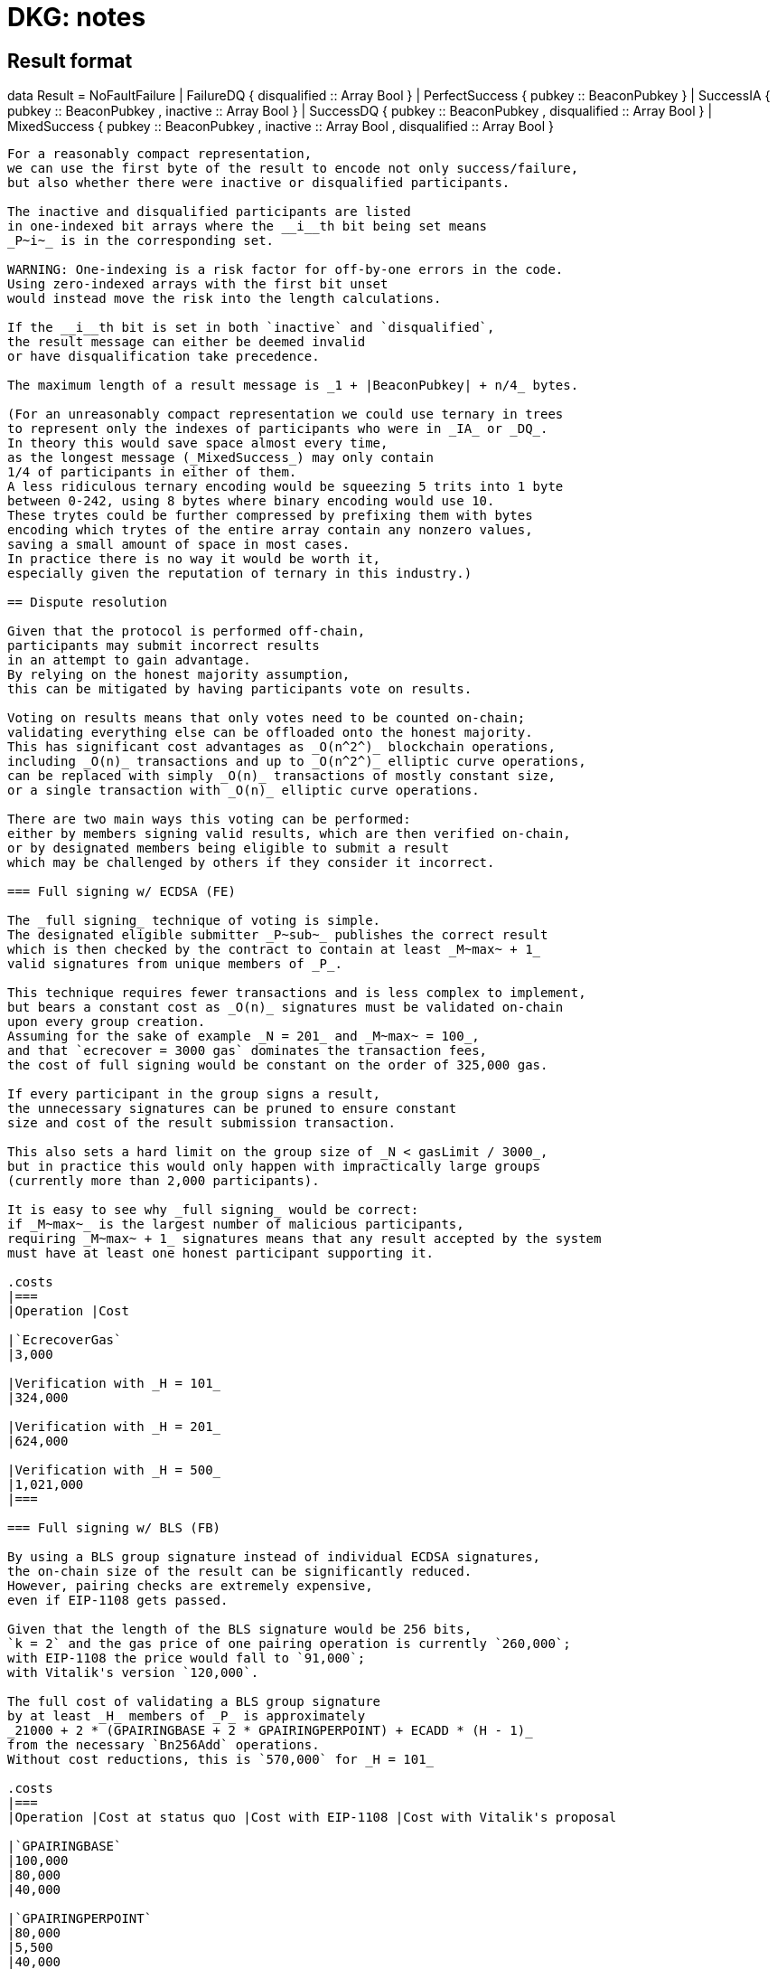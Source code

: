= DKG: notes

== Result format

data Result = NoFaultFailure
            | FailureDQ { disqualified :: Array Bool }
            | PerfectSuccess { pubkey :: BeaconPubkey }
            | SuccessIA { pubkey :: BeaconPubkey
                        , inactive :: Array Bool }
            | SuccessDQ { pubkey :: BeaconPubkey
                        , disqualified :: Array Bool }
            | MixedSuccess { pubkey :: BeaconPubkey
                           , inactive :: Array Bool
                           , disqualified :: Array Bool }
----

For a reasonably compact representation,
we can use the first byte of the result to encode not only success/failure,
but also whether there were inactive or disqualified participants.

The inactive and disqualified participants are listed
in one-indexed bit arrays where the __i__th bit being set means
_P~i~_ is in the corresponding set.

WARNING: One-indexing is a risk factor for off-by-one errors in the code.
Using zero-indexed arrays with the first bit unset
would instead move the risk into the length calculations.

If the __i__th bit is set in both `inactive` and `disqualified`,
the result message can either be deemed invalid
or have disqualification take precedence.

The maximum length of a result message is _1 + |BeaconPubkey| + n/4_ bytes.

(For an unreasonably compact representation we could use ternary in trees
to represent only the indexes of participants who were in _IA_ or _DQ_.
In theory this would save space almost every time,
as the longest message (_MixedSuccess_) may only contain
1/4 of participants in either of them.
A less ridiculous ternary encoding would be squeezing 5 trits into 1 byte
between 0-242, using 8 bytes where binary encoding would use 10.
These trytes could be further compressed by prefixing them with bytes
encoding which trytes of the entire array contain any nonzero values,
saving a small amount of space in most cases.
In practice there is no way it would be worth it,
especially given the reputation of ternary in this industry.)

== Dispute resolution

Given that the protocol is performed off-chain,
participants may submit incorrect results
in an attempt to gain advantage.
By relying on the honest majority assumption,
this can be mitigated by having participants vote on results.

Voting on results means that only votes need to be counted on-chain;
validating everything else can be offloaded onto the honest majority.
This has significant cost advantages as _O(n^2^)_ blockchain operations,
including _O(n)_ transactions and up to _O(n^2^)_ elliptic curve operations,
can be replaced with simply _O(n)_ transactions of mostly constant size,
or a single transaction with _O(n)_ elliptic curve operations.

There are two main ways this voting can be performed:
either by members signing valid results, which are then verified on-chain,
or by designated members being eligible to submit a result
which may be challenged by others if they consider it incorrect.

=== Full signing w/ ECDSA (FE)

The _full signing_ technique of voting is simple.
The designated eligible submitter _P~sub~_ publishes the correct result
which is then checked by the contract to contain at least _M~max~ + 1_
valid signatures from unique members of _P_.

This technique requires fewer transactions and is less complex to implement,
but bears a constant cost as _O(n)_ signatures must be validated on-chain
upon every group creation.
Assuming for the sake of example _N = 201_ and _M~max~ = 100_,
and that `ecrecover = 3000 gas` dominates the transaction fees,
the cost of full signing would be constant on the order of 325,000 gas.

If every participant in the group signs a result,
the unnecessary signatures can be pruned to ensure constant
size and cost of the result submission transaction.

This also sets a hard limit on the group size of _N < gasLimit / 3000_,
but in practice this would only happen with impractically large groups
(currently more than 2,000 participants).

It is easy to see why _full signing_ would be correct:
if _M~max~_ is the largest number of malicious participants,
requiring _M~max~ + 1_ signatures means that any result accepted by the system
must have at least one honest participant supporting it.

.costs
|===
|Operation |Cost

|`EcrecoverGas`
|3,000

|Verification with _H = 101_
|324,000

|Verification with _H = 201_
|624,000

|Verification with _H = 500_
|1,021,000
|===

=== Full signing w/ BLS (FB)

By using a BLS group signature instead of individual ECDSA signatures,
the on-chain size of the result can be significantly reduced.
However, pairing checks are extremely expensive,
even if EIP-1108 gets passed.

Given that the length of the BLS signature would be 256 bits,
`k = 2` and the gas price of one pairing operation is currently `260,000`;
with EIP-1108 the price would fall to `91,000`;
with Vitalik's version `120,000`.

The full cost of validating a BLS group signature
by at least _H_ members of _P_ is approximately
_21000 + 2 * (GPAIRINGBASE + 2 * GPAIRINGPERPOINT) + ECADD * (H - 1)_
from the necessary `Bn256Add` operations.
Without cost reductions, this is `570,000` for _H = 101_

.costs
|===
|Operation |Cost at status quo |Cost with EIP-1108 |Cost with Vitalik's proposal

|`GPAIRINGBASE`
|100,000
|80,000
|40,000

|`GPAIRINGPERPOINT`
|80,000
|5,500
|40,000

|`ECADD`
|500
|50
|500

|Base cost of BLS verification

|520,000
|182,000
|240,000

|Verification with _H = 101_
|591,000
|208,000
|311,000

|Verification with _H = 201_
|641,000
|303,000
|361,000

|Verification with _H = 500_
|790,500
|452,500
|510,500
|===

=== Escalating votes

As an alternative to the above,
_escalating votes (EV)_ is a protocol where a result is submitted,
and accepted if it is not challenged within a specified time limit.
If multiple results are presented,
the participants will proceed to submit votes on the results
iff their preferred result is not in the lead,
or their vote would break a tie.
After a certain time limit has elapsed since the last vote,
a confirmation request transaction may be presented by anybody,
and the result with the highest number of supporting votes is accepted.

The security of this scheme is less obvious,
but follows from the honest majority assumption:
since at least _M~max~ + 1_ honest players are online at the voting stage,
for any amount of adversary votes _0 < v~m~<= M~max~_
there will be _v~m~ + 1_ honest participants
who will outvote the malicious players
(proof by induction).

This scheme is only suitable for situations where _N >= 2 * M~max~ + 1_,
due to the reliance on the honest majority assumption.
If the majority of participants is dishonest,
the plurality result may be incorrect.

In the worst-case scenario escalating votes will cost
_(M~max~ + 2) * 21000_ gas to the honest participants,
or around 2.15 million gas.
However, the practical cost of using escalating votes would be variable
and would be expected to be significantly lower most of the time.

Given that a rational adversary who cannot break the honest majority assumption
will expect to inevitably lose the escalating vote,
and the cost of the voting is symmetrical
(submitting one vote costs approximately 21,000 gas,
so the malicious players will pay _v~m~ * 21000_ gas
while honest players will pay _(v~m~ + 2) * 21000_ gas in total;
this means the honest players will always pay exactly
42,000 gas more than the malicious players regardless of the value of _v~m~_),
one would expect the escalating votes to usually go unchallenged.

In the example scenario, _EV_ is cheaper than _FE_
if the average number of votes supporting the highest-voted incorrect result
is less than 13 out of 200 participants,
or alternatively if the worst-case scenario occurs at most 1/8 the time.

== Incentives

After performing the group creation correctly,
participants will be members of _G_
and eligible for rewards from producing signatures for the random beacon.

The protocol requires some parties to publish transactions on-chain.
Honest parties publishing correct transactions should be compensated for
the gas required for these transactions.

Malicious parties who violate the protocol should be penalized.

=== Required transactions

Group selection will be performed as part of a previous transaction.

If using _FS_ for voting on results,
the protocol will require one particularly expensive transaction.
If _EV_ is used, a larger number of transactions may be required,
up to a limit of one transaction from each honest participant,
but each transaction has a lower cost.


Types of possible misbehavior in the execution include:

* sending malformed messages
** malicious only
* presenting inconsistent shares
** malicious only
* voting for incorrect outcome
** can be done by honest participant
if the broadcast channel assumption fails

Ways a participant may be inactive during execution:

* inactivity in the beginning
* inactivity during the execution
* inactivity at result stage
** not signing correct result if using FV
** with EV it gets super complex and don't want to think about it
